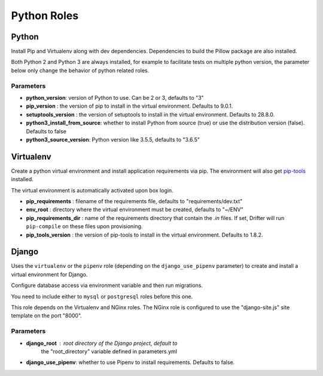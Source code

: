 ************
Python Roles
************

Python
======

Install Pip and Virtualenv along with dev dependencies. Dependencies to
build the Pillow package are also installed.

Both Python 2 and Python 3 are always installed, for example to facilitate
tests on multiple python version, the parameter below only change the
behavior of python related roles.

Parameters
----------

-  **python_version**: version of Python to use. Can be 2 or 3, defaults to "3"
-  **pip_version** : the version of pip to install in the virtual environment. Defaults to 9.0.1.
-  **setuptools_version** : the version of setuptools to install in the virtual environment. Defaults to 28.8.0.
-  **python3_install_from_source**: whether to install Python from source (true) or use the distribution version (false). Defaults to false
-  **python3_source_version**: Python version like 3.5.5, defaults to "3.6.5"

.. _virtualenv-reference-label:

Virtualenv
==========

Create a python virtual environment and install application requirements
via pip. The environment will also get `pip-tools <https://github.com/jazzband/pip-tools>`_ installed.

The virtual environment is automatically activated upon box login.

-  **pip\_requirements** : filename of the requirements file, defaults to
   "requirements/dev.txt"
-  **env\_root** : directory where the virtual environment must be
   created, defaults to "~/ENV"
-  **pip\_requirements\_dir** : name of the requirements directory that contain the `.in` files. If set, Drifter will
   run ``pip-compile`` on these files upon provisioning.
-  **pip_tools\_version** : the version of pip-tools to install in the virtual environment. Defaults to 1.8.2.

Django
======

Uses the ``virtualenv`` or the ``pipenv`` role (depending on the
``django_use_pipenv`` parameter) to create and install a virtual
environment for Django.

Configure database access via environment variable and then run
migrations.

You need to include either to ``mysql`` or ``postgresql`` roles before
this one.

This role depends on the Virtualenv and NGinx roles. The NGinx role is
configured to use the "django-site.js" site template on the port "8000".

Parameters
----------

- **django_root** : root directory of the Django project, default to
   the "root_directory" variable defined in parameters.yml
- **django_use_pipenv**: whether to use Pipenv to install requirements. Defaults to false.
